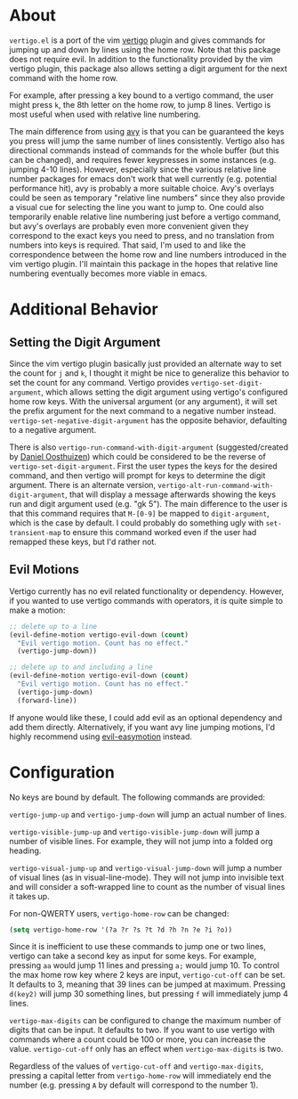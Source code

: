 * About
=vertigo.el= is a port of the vim [[https://github.com/prendradjaja/vim-vertigo][vertigo]] plugin and gives commands for jumping up and down by lines using the home row. Note that this package does not require evil. In addition to the functionality provided by the vim vertigo plugin, this package also allows setting a digit argument for the next command with the home row.

For example, after pressing a key bound to a vertigo command, the user might press =k=, the 8th letter on the home row, to jump 8 lines. Vertigo is most useful when used with relative line numbering.

The main difference from using [[https://github.com/abo-abo/avy][avy]] is that you can be guaranteed the keys you press will jump the same number of lines consistently. Vertigo also has directional commands instead of commands for the whole buffer (but this can be changed), and requires fewer keypresses in some instances (e.g. jumping 4-10 lines). However, especially since the various relative line number packages for emacs don't work that well currently (e.g. potential performance hit), avy is probably a more suitable choice. Avy's overlays could be seen as temporary "relative line numbers" since they also provide a visual cue for selecting the line you want to jump to. One could also temporarily enable relative line numbering just before a vertigo command, but avy's overlays are probably even more convenient given they correspond to the exact keys you need to press, and no translation from numbers into keys is required. That said, I'm used to and like the correspondence between the home row and line numbers introduced in the vim vertigo plugin. I'll maintain this package in the hopes that relative line numbering eventually becomes more viable in emacs.

* Additional Behavior
** Setting the Digit Argument
Since the vim vertigo plugin basically just provided an alternate way to set the count for =j= and =k=, I thought it might be nice to generalize this behavior to set the count for any command. Vertigo provides ~vertigo-set-digit-argument~, which allows setting the digit argument using vertigo's configured home row keys. With the universal argument (or any argument), it will set the prefix argument for the next command to a negative number instead. ~vertigo-set-negative-digit-argument~ has the opposite behavior, defaulting to a negative argument.

There is also ~vertigo-run-command-with-digit-argument~ (suggested/created by [[https://github.com/danieloosthuizen][Daniel Oosthuizen]]) which could be considered to be the reverse of ~vertigo-set-digit-argument~. First the user types the keys for the desired command, and then vertigo will prompt for keys to determine the digit argument. There is an alternate version, ~vertigo-alt-run-command-with-digit-argument~, that will display a message afterwards showing the keys run and digit argument used (e.g. "gk 5"). The main difference to the user is that this command requires that =M-[0-9]= be mapped to ~digit-argument~, which is the case by default. I could probably do something ugly with ~set-transient-map~ to ensure this command worked even if the user had remapped these keys, but I'd rather not.

** Evil Motions
Vertigo currently has no evil related functionality or dependency. However, if you wanted to use vertigo commands with operators, it is quite simple to make a motion:
#+begin_src emacs-lisp
;; delete up to a line
(evil-define-motion vertigo-evil-down (count)
  "Evil vertigo motion. Count has no effect."
  (vertigo-jump-down))

;; delete up to and including a line
(evil-define-motion vertigo-evil-down (count)
  "Evil vertigo motion. Count has no effect."
  (vertigo-jump-down)
  (forward-line))
#+end_src

If anyone would like these, I could add evil as an optional dependency and add them directly. Alternatively, if you want avy line jumping motions, I'd highly recommend using [[https://github.com/PythonNut/evil-easymotion][evil-easymotion]] instead.

* Configuration
No keys are bound by default. The following commands are provided:

~vertigo-jump-up~ and ~vertigo-jump-down~ will jump an actual number of lines.

~vertigo-visible-jump-up~ and ~vertigo-visible-jump-down~ will jump a number of visible lines. For example, they will not jump into a folded org heading.

~vertigo-visual-jump-up~ and ~vertigo-visual-jump-down~ will jump a number of visual lines (as in visual-line-mode). They will not jump into invisible text and will consider a soft-wrapped line to count as the number of visual lines it takes up.

For non-QWERTY users, ~vertigo-home-row~ can be changed:
#+begin_src emacs-lisp
(setq vertigo-home-row '(?a ?r ?s ?t ?d ?h ?n ?e ?i ?o))
#+end_src

Since it is inefficient to use these commands to jump one or two lines, vertigo can take a second key as input for some keys. For example, pressing =aa= would jump 11 lines and pressing =a;= would jump 10. To control the max home row key where 2 keys are input, ~vertigo-cut-off~ can be set. It defaults to 3, meaning that 39 lines can be jumped at maximum. Pressing =d(key2)= will jump 30 something lines, but pressing =f= will immediately jump 4 lines.

~vertigo-max-digits~ can be configured to change the maximum number of digits that can be input. It defaults to two. If you want to use vertigo with commands where a count could be 100 or more, you can increase the value. ~vertigo-cut-off~ only has an effect when ~vertigo-max-digits~ is two.

Regardless of the values of ~vertigo-cut-off~ and ~vertigo-max-digits~, pressing a capital letter from ~vertigo-home-row~ will immediately end the number (e.g. pressing =A= by default will correspond to the number 1).
